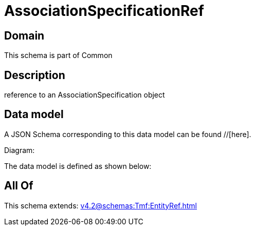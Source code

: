 = AssociationSpecificationRef

[#domain]
== Domain

This schema is part of Common

[#description]
== Description
reference to an AssociationSpecification object


[#data_model]
== Data model

A JSON Schema corresponding to this data model can be found //[here].

Diagram:


The data model is defined as shown below:


[#all_of]
== All Of

This schema extends: xref:v4.2@schemas:Tmf:EntityRef.adoc[]
